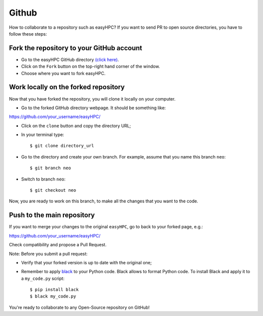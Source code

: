 Github
======

How to collaborate to a repository such as easyHPC? If you want to send PR to open source directories, you have to follow these steps:

Fork the repository to your GitHub account
------

- Go to the easyHPC GitHub directory `(click here) <https://github.com/pescap/easyHPC>`_.

- Click on the ``Fork`` button on the top-right hand corner of the window.
  
- Choose where you want to fork easyHPC.
  
Work locally on the forked repository
------

Now that you have forked the repository, you will clone it locally on your computer.

- Go to the forked GitHub directory webpage. It should be something like: ::

https://github.com/your_username/easyHPC/

- Click on the ``clone`` button and copy the directory URL;
  
- In your terminal type::

	$ git clone directory_url

- Go to the directory and create your own branch. For example, assume that you name this branch ``neo``::
  
	$ git branch neo

- Switch to branch ``neo``::
  
  	$ git checkout neo

Now, you are ready to work on this branch, to make all the changes that you want to the code.  

Push to the main repository
------  	 

If you want to merge your changes to the original ``easyHPC``, go to back to your forked page, e.g.: ::

https://github.com/your_username/easyHPC/

Check compatibility and propose a Pull Request. 

Note: Before you submit a pull request: 

- Verify that your forked version is up to date with the original one;
- Remember to apply `black <https://pypi.org/project/black/>`_ to your Python code. Black allows to format Python code. To install Black and apply it to a ``my_code.py`` script: ::

   	$ pip install black
 	$ black my_code.py

You're ready to collaborate to any Open-Source repository on GitHub!



